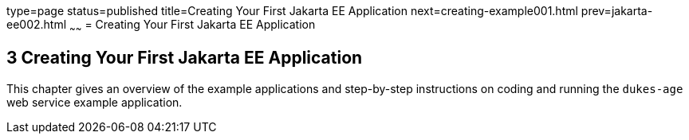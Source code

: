 type=page
status=published
title=Creating Your First Jakarta EE Application
next=creating-example001.html
prev=jakarta-ee002.html
~~~~~~
= Creating Your First Jakarta EE Application


[[GCRKP]][[creating-your-first-jakarta-ee-application]]

3 Creating Your First Jakarta EE Application
--------------------------------------------

This chapter gives an overview of the example applications and
step-by-step instructions on coding and running the `dukes-age` web
service example application.
